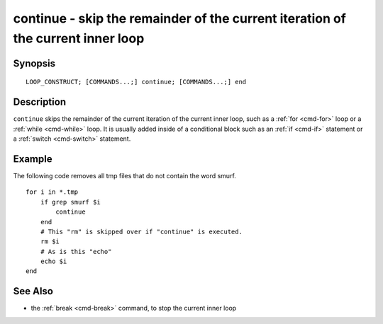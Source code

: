 .. _cmd-continue:

continue - skip the remainder of the current iteration of the current inner loop
================================================================================

Synopsis
--------

::

    LOOP_CONSTRUCT; [COMMANDS...;] continue; [COMMANDS...;] end

Description
-----------

``continue`` skips the remainder of the current iteration of the current inner loop, such as a :ref:`for <cmd-for>` loop or a :ref:`while <cmd-while>` loop. It is usually added inside of a conditional block such as an :ref:`if <cmd-if>` statement or a :ref:`switch <cmd-switch>` statement.

Example
-------

The following code removes all tmp files that do not contain the word smurf.

::

    for i in *.tmp
        if grep smurf $i
            continue
        end
        # This "rm" is skipped over if "continue" is executed.
        rm $i
        # As is this "echo"
        echo $i
    end

See Also
--------

- the :ref:`break <cmd-break>` command, to stop the current inner loop
